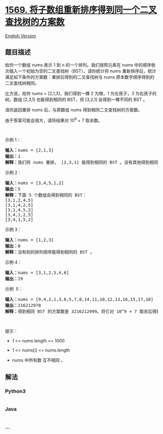 * [[https://leetcode-cn.com/problems/number-of-ways-to-reorder-array-to-get-same-bst][1569.
将子数组重新排序得到同一个二叉查找树的方案数]]
  :PROPERTIES:
  :CUSTOM_ID: 将子数组重新排序得到同一个二叉查找树的方案数
  :END:
[[./solution/1500-1599/1569.Number of Ways to Reorder Array to Get Same BST/README_EN.org][English
Version]]

** 题目描述
   :PROPERTIES:
   :CUSTOM_ID: 题目描述
   :END:

#+begin_html
  <!-- 这里写题目描述 -->
#+end_html

#+begin_html
  <p>
#+end_html

给你一个数组 nums 表示 1 到 n 的一个排列。我们按照元素在
nums 中的顺序依次插入一个初始为空的二叉查找树（BST）。请你统计将
nums 重新排序后，统计满足如下条件的方案数：重排后得到的二叉查找树与
nums 原本数字顺序得到的二叉查找树相同。

#+begin_html
  </p>
#+end_html

#+begin_html
  <p>
#+end_html

比方说，给你 nums = [2,1,3]，我们得到一棵 2 为根，1 为左孩子，3
为右孩子的树。数组 [2,3,1] 也能得到相同的
BST，但 [3,2,1] 会得到一棵不同的 BST 。

#+begin_html
  </p>
#+end_html

#+begin_html
  <p>
#+end_html

请你返回重排 nums 后，与原数组 nums 得到相同二叉查找树的方案数。

#+begin_html
  </p>
#+end_html

#+begin_html
  <p>
#+end_html

由于答案可能会很大，请将结果对 10^9 + 7 取余数。

#+begin_html
  </p>
#+end_html

#+begin_html
  <p>
#+end_html

 

#+begin_html
  </p>
#+end_html

#+begin_html
  <p>
#+end_html

示例 1：

#+begin_html
  </p>
#+end_html

#+begin_html
  <p>
#+end_html

#+begin_html
  </p>
#+end_html

#+begin_html
  <pre><strong>输入：</strong>nums = [2,1,3]
  <strong>输出：</strong>1
  <strong>解释：</strong>我们将 nums 重排， [2,3,1] 能得到相同的 BST 。没有其他得到相同 BST 的方案了。
  </pre>
#+end_html

#+begin_html
  <p>
#+end_html

示例 2：

#+begin_html
  </p>
#+end_html

#+begin_html
  <p>
#+end_html

#+begin_html
  </p>
#+end_html

#+begin_html
  <pre><strong>输入：</strong>nums = [3,4,5,1,2]
  <strong>输出：</strong>5
  <strong>解释：</strong>下面 5 个数组会得到相同的 BST：
  [3,1,2,4,5]
  [3,1,4,2,5]
  [3,1,4,5,2]
  [3,4,1,2,5]
  [3,4,1,5,2]
  </pre>
#+end_html

#+begin_html
  <p>
#+end_html

示例 3：

#+begin_html
  </p>
#+end_html

#+begin_html
  <p>
#+end_html

#+begin_html
  </p>
#+end_html

#+begin_html
  <pre><strong>输入：</strong>nums = [1,2,3]
  <strong>输出：</strong>0
  <strong>解释：</strong>没有别的排列顺序能得到相同的 BST 。
  </pre>
#+end_html

#+begin_html
  <p>
#+end_html

示例 4：

#+begin_html
  </p>
#+end_html

#+begin_html
  <p>
#+end_html

#+begin_html
  </p>
#+end_html

#+begin_html
  <pre><strong>输入：</strong>nums = [3,1,2,5,4,6]
  <strong>输出：</strong>19
  </pre>
#+end_html

#+begin_html
  <p>
#+end_html

示例  5：

#+begin_html
  </p>
#+end_html

#+begin_html
  <pre><strong>输入：</strong>nums = [9,4,2,1,3,6,5,7,8,14,11,10,12,13,16,15,17,18]
  <strong>输出：</strong>216212978
  <strong>解释：</strong>得到相同 BST 的方案数是 3216212999。将它对 10^9 + 7 取余后得到 216212978。
  </pre>
#+end_html

#+begin_html
  <p>
#+end_html

 

#+begin_html
  </p>
#+end_html

#+begin_html
  <p>
#+end_html

提示：

#+begin_html
  </p>
#+end_html

#+begin_html
  <ul>
#+end_html

#+begin_html
  <li>
#+end_html

1 <= nums.length <= 1000

#+begin_html
  </li>
#+end_html

#+begin_html
  <li>
#+end_html

1 <= nums[i] <= nums.length

#+begin_html
  </li>
#+end_html

#+begin_html
  <li>
#+end_html

nums 中所有数 互不相同 。

#+begin_html
  </li>
#+end_html

#+begin_html
  </ul>
#+end_html

** 解法
   :PROPERTIES:
   :CUSTOM_ID: 解法
   :END:

#+begin_html
  <!-- 这里可写通用的实现逻辑 -->
#+end_html

#+begin_html
  <!-- tabs:start -->
#+end_html

*** *Python3*
    :PROPERTIES:
    :CUSTOM_ID: python3
    :END:

#+begin_html
  <!-- 这里可写当前语言的特殊实现逻辑 -->
#+end_html

#+begin_src python
#+end_src

*** *Java*
    :PROPERTIES:
    :CUSTOM_ID: java
    :END:

#+begin_html
  <!-- 这里可写当前语言的特殊实现逻辑 -->
#+end_html

#+begin_src java
#+end_src

*** *...*
    :PROPERTIES:
    :CUSTOM_ID: section
    :END:
#+begin_example
#+end_example

#+begin_html
  <!-- tabs:end -->
#+end_html
